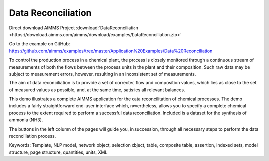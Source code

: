Data Reconciliation
========================
.. meta::
   :keywords: Template, NLP model, network object, selection object, table, composite table, assertion, indexed sets, model structure, page structure, quantities, units, XML
   :description: This demo illustrates a complete AIMMS application for the data reconcilitation of chemical processes.


Direct download AIMMS Project :download:`DataReconciliation <https://download.aimms.com/aimms/download/examples/DataReconciliation.zip>`

Go to the example on GitHub:
https://github.com/aimms/examples/tree/master/Application%20Examples/Data%20Reconciliation

To control the production process in a chemical plant, the process is closely monitored through a continuous stream of measurements of both the flows between the process units in the plant and their composition. Such raw data may be subject to measurement errors, however, resulting in an inconsistent set of measurements.

The aim of data reconciliation is to provide a set of corrected flow and composition values, which lies as close to the set of measured values as possible, and, at the same time, satisfies all relevant balances.

This demo illustrates a complete AIMMS application for the data reconcilitation of chemical processes. The demo includes a fairly straightforward end-user interface which, nevertheless, allows you to specify a complete chemical process to the extent required to perform a successful data reconciliation. Included is a dataset for the synthesis of ammonia (NH3).

The buttons in the left column of the pages will guide you, in succession, through all necessary steps to perform the data reconciliation process.

Keywords:
Template, NLP model, network object, selection object, table, composite table, assertion, indexed sets, model structure, page structure, quantities, units, XML


